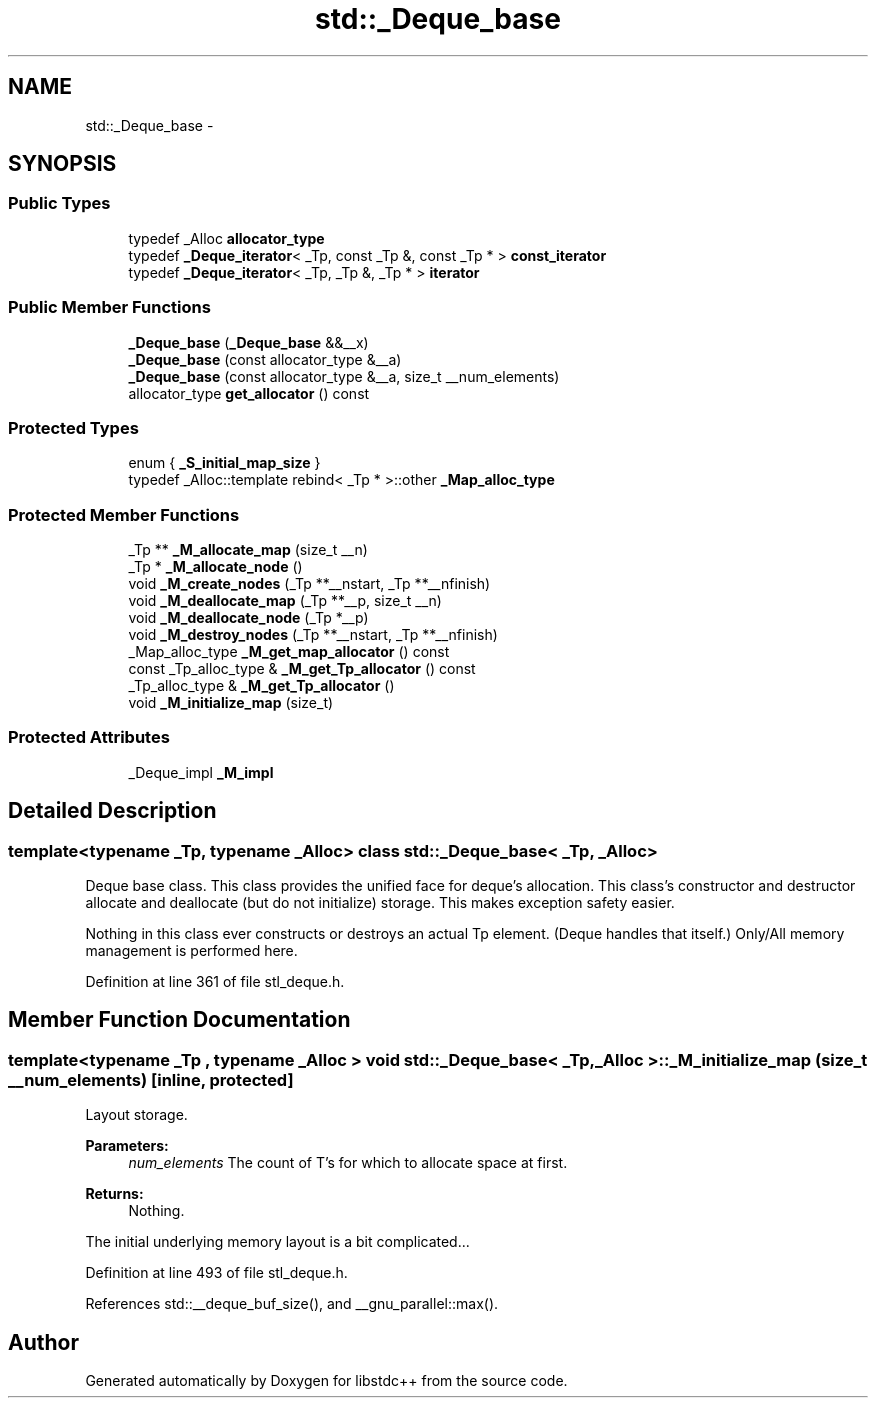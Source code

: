.TH "std::_Deque_base" 3 "21 Apr 2009" "libstdc++" \" -*- nroff -*-
.ad l
.nh
.SH NAME
std::_Deque_base \- 
.SH SYNOPSIS
.br
.PP
.SS "Public Types"

.in +1c
.ti -1c
.RI "typedef _Alloc \fBallocator_type\fP"
.br
.ti -1c
.RI "typedef \fB_Deque_iterator\fP< _Tp, const _Tp &, const _Tp * > \fBconst_iterator\fP"
.br
.ti -1c
.RI "typedef \fB_Deque_iterator\fP< _Tp, _Tp &, _Tp * > \fBiterator\fP"
.br
.in -1c
.SS "Public Member Functions"

.in +1c
.ti -1c
.RI "\fB_Deque_base\fP (\fB_Deque_base\fP &&__x)"
.br
.ti -1c
.RI "\fB_Deque_base\fP (const allocator_type &__a)"
.br
.ti -1c
.RI "\fB_Deque_base\fP (const allocator_type &__a, size_t __num_elements)"
.br
.ti -1c
.RI "allocator_type \fBget_allocator\fP () const "
.br
.in -1c
.SS "Protected Types"

.in +1c
.ti -1c
.RI "enum { \fB_S_initial_map_size\fP }"
.br
.ti -1c
.RI "typedef _Alloc::template rebind< _Tp * >::other \fB_Map_alloc_type\fP"
.br
.SS "Protected Member Functions"

.in +1c
.ti -1c
.RI "_Tp ** \fB_M_allocate_map\fP (size_t __n)"
.br
.ti -1c
.RI "_Tp * \fB_M_allocate_node\fP ()"
.br
.ti -1c
.RI "void \fB_M_create_nodes\fP (_Tp **__nstart, _Tp **__nfinish)"
.br
.ti -1c
.RI "void \fB_M_deallocate_map\fP (_Tp **__p, size_t __n)"
.br
.ti -1c
.RI "void \fB_M_deallocate_node\fP (_Tp *__p)"
.br
.ti -1c
.RI "void \fB_M_destroy_nodes\fP (_Tp **__nstart, _Tp **__nfinish)"
.br
.ti -1c
.RI "_Map_alloc_type \fB_M_get_map_allocator\fP () const "
.br
.ti -1c
.RI "const _Tp_alloc_type & \fB_M_get_Tp_allocator\fP () const "
.br
.ti -1c
.RI "_Tp_alloc_type & \fB_M_get_Tp_allocator\fP ()"
.br
.ti -1c
.RI "void \fB_M_initialize_map\fP (size_t)"
.br
.in -1c
.SS "Protected Attributes"

.in +1c
.ti -1c
.RI "_Deque_impl \fB_M_impl\fP"
.br
.in -1c
.SH "Detailed Description"
.PP 

.SS "template<typename _Tp, typename _Alloc> class std::_Deque_base< _Tp, _Alloc >"
Deque base class. This class provides the unified face for deque's allocation. This class's constructor and destructor allocate and deallocate (but do not initialize) storage. This makes exception safety easier.
.PP
Nothing in this class ever constructs or destroys an actual Tp element. (Deque handles that itself.) Only/All memory management is performed here. 
.PP
Definition at line 361 of file stl_deque.h.
.SH "Member Function Documentation"
.PP 
.SS "template<typename _Tp , typename _Alloc > void \fBstd::_Deque_base\fP< _Tp, _Alloc >::_M_initialize_map (size_t __num_elements)\fC [inline, protected]\fP"
.PP
Layout storage. 
.PP
\fBParameters:\fP
.RS 4
\fInum_elements\fP The count of T's for which to allocate space at first. 
.RE
.PP
\fBReturns:\fP
.RS 4
Nothing.
.RE
.PP
The initial underlying memory layout is a bit complicated... 
.PP
Definition at line 493 of file stl_deque.h.
.PP
References std::__deque_buf_size(), and __gnu_parallel::max().

.SH "Author"
.PP 
Generated automatically by Doxygen for libstdc++ from the source code.
